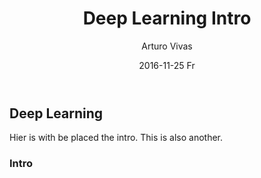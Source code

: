 #+TITLE:       Deep Learning Intro
#+AUTHOR:      Arturo Vivas
#+EMAIL:       arturo.vivas@outlook.de
#+DATE:        2016-11-25 Fr
#+URI:         /blog/%y/%m/%d/deep-learning-intro
#+KEYWORDS:    deep learning, machine learning, python
#+TAGS:        deep learning
#+LANGUAGE:    en
#+OPTIONS:     H:3 num:nil toc:nil \n:nil ::t |:t ^:nil -:nil f:t *:t <:t
#+DESCRIPTION: Intro


** Deep Learning

Hier is with be placed the intro. This is also another. 

*** Intro 
